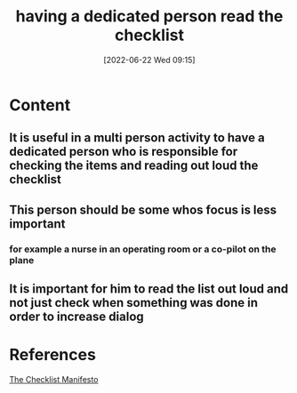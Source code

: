 :PROPERTIES:
:ID:       ad1481dd-3585-4e33-b518-c062d9ab4dc9
:END:
#+title: having a dedicated person read the checklist
#+date: [2022-06-22 Wed 09:15]
* Content
** It is useful in a multi person activity to have a dedicated person who is responsible for checking the items and reading out loud the checklist
** This person should be some whos focus is less important
*** for example a nurse in an operating room or a co-pilot on the plane
** It is important for him to read the list out loud and not just check when something was done in order to increase dialog


* References
[[id:ae811ef3-6e5f-4546-be34-b00ad2eb50fa][The Checklist Manifesto]]
